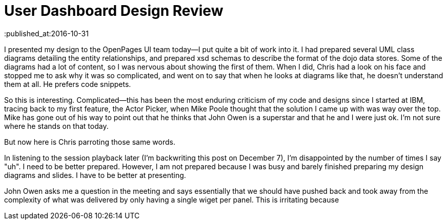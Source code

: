 = User Dashboard Design Review
:published_at:2016-10-31

I presented my design to the OpenPages UI team today--I put quite a bit of work into it.  I had prepared several UML class diagrams detailing the entity relationships, and prepared xsd schemas to describe the format of the dojo data stores.  Some of the diagrams had a lot of content, so I was nervous about showing the first of them.  When I did, Chris had a look on his face and stopped me to ask why it was so complicated, and went on to say that when he looks at diagrams like that, he doesn't understand them at all.  He prefers code snippets.

So this is interesting.  Complicated--this has been the most enduring criticism of my code and designs since I started at IBM, tracing back to my first feature, the Actor Picker, when Mike Poole thought that the solution I came up with was way over the top.  Mike has gone out of his way to point out that he thinks that John Owen is a superstar and that he and I were just ok.  I'm not sure where he stands on that today.  

But now here is Chris parroting those same words.

In listening to the session playback later (I'm backwriting this post on December 7), I'm disappointed by the number of times I say "uh".  I need to be better prepared.  However, I am not prepared because I was busy and barely finished preparing my design diagrams and slides.  I have to be better at presenting.

John Owen asks me a question in the meeting and says essentially that we should have pushed back and took away from the complexity of what was delivered by only having a single wiget per panel.  This is irritating because 
